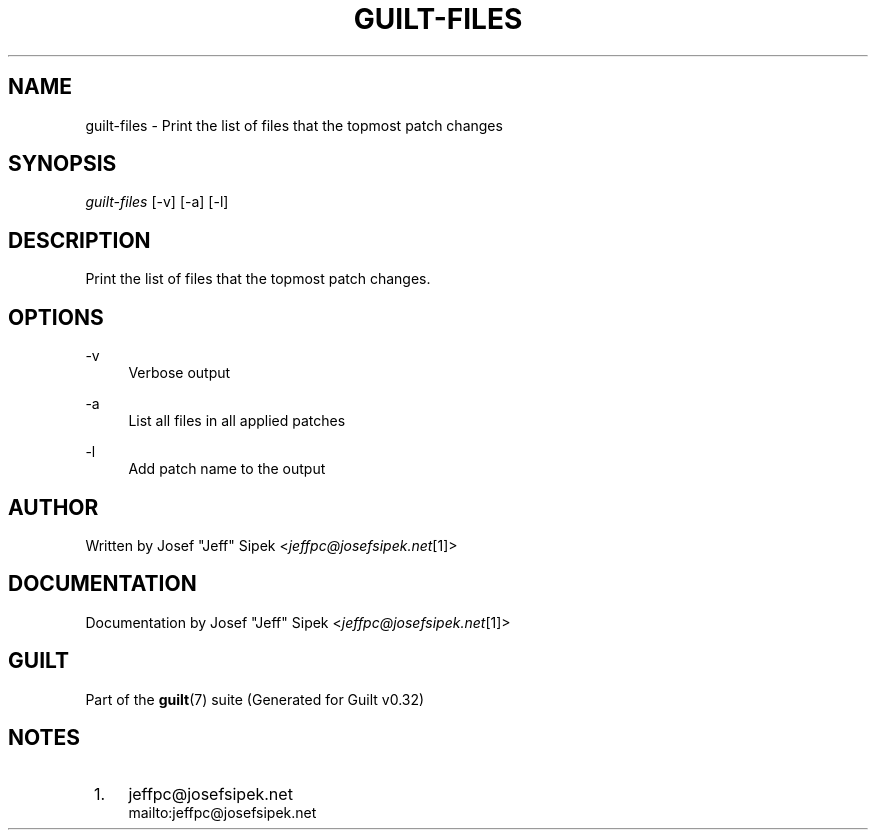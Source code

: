 .\"     Title: guilt-files
.\"    Author: 
.\" Generator: DocBook XSL Stylesheets v1.73.2 <http://docbook.sf.net/>
.\"      Date: 01/16/2009
.\"    Manual: Guilt Manual
.\"    Source: Guilt v0.32
.\"
.TH "GUILT\-FILES" "1" "01/16/2009" "Guilt v0\&.32" "Guilt Manual"
.\" disable hyphenation
.nh
.\" disable justification (adjust text to left margin only)
.ad l
.SH "NAME"
guilt-files \- Print the list of files that the topmost patch changes
.SH "SYNOPSIS"
\fIguilt\-files\fR [\-v] [\-a] [\-l]
.SH "DESCRIPTION"
Print the list of files that the topmost patch changes\&.
.SH "OPTIONS"
.PP
\-v
.RS 4
Verbose output
.RE
.PP
\-a
.RS 4
List all files in all applied patches
.RE
.PP
\-l
.RS 4
Add patch name to the output
.RE
.SH "AUTHOR"
Written by Josef "Jeff" Sipek <\fIjeffpc@josefsipek\&.net\fR\&[1]>
.SH "DOCUMENTATION"
Documentation by Josef "Jeff" Sipek <\fIjeffpc@josefsipek\&.net\fR\&[1]>
.SH "GUILT"
Part of the \fBguilt\fR(7) suite (Generated for Guilt v0\&.32)
.SH "NOTES"
.IP " 1." 4
jeffpc@josefsipek.net
.RS 4
\%mailto:jeffpc@josefsipek.net
.RE
